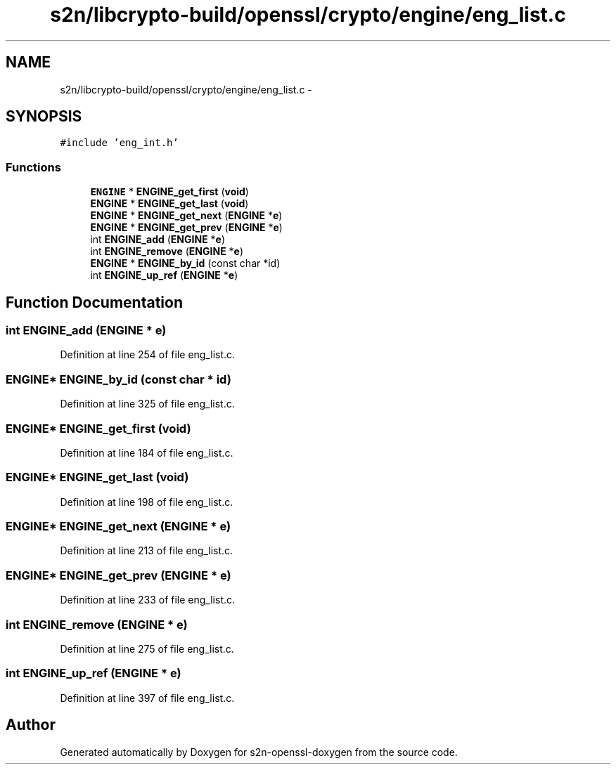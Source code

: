 .TH "s2n/libcrypto-build/openssl/crypto/engine/eng_list.c" 3 "Thu Jun 30 2016" "s2n-openssl-doxygen" \" -*- nroff -*-
.ad l
.nh
.SH NAME
s2n/libcrypto-build/openssl/crypto/engine/eng_list.c \- 
.SH SYNOPSIS
.br
.PP
\fC#include 'eng_int\&.h'\fP
.br

.SS "Functions"

.in +1c
.ti -1c
.RI "\fBENGINE\fP * \fBENGINE_get_first\fP (\fBvoid\fP)"
.br
.ti -1c
.RI "\fBENGINE\fP * \fBENGINE_get_last\fP (\fBvoid\fP)"
.br
.ti -1c
.RI "\fBENGINE\fP * \fBENGINE_get_next\fP (\fBENGINE\fP *\fBe\fP)"
.br
.ti -1c
.RI "\fBENGINE\fP * \fBENGINE_get_prev\fP (\fBENGINE\fP *\fBe\fP)"
.br
.ti -1c
.RI "int \fBENGINE_add\fP (\fBENGINE\fP *\fBe\fP)"
.br
.ti -1c
.RI "int \fBENGINE_remove\fP (\fBENGINE\fP *\fBe\fP)"
.br
.ti -1c
.RI "\fBENGINE\fP * \fBENGINE_by_id\fP (const char *id)"
.br
.ti -1c
.RI "int \fBENGINE_up_ref\fP (\fBENGINE\fP *\fBe\fP)"
.br
.in -1c
.SH "Function Documentation"
.PP 
.SS "int ENGINE_add (\fBENGINE\fP * e)"

.PP
Definition at line 254 of file eng_list\&.c\&.
.SS "\fBENGINE\fP* ENGINE_by_id (const char * id)"

.PP
Definition at line 325 of file eng_list\&.c\&.
.SS "\fBENGINE\fP* ENGINE_get_first (\fBvoid\fP)"

.PP
Definition at line 184 of file eng_list\&.c\&.
.SS "\fBENGINE\fP* ENGINE_get_last (\fBvoid\fP)"

.PP
Definition at line 198 of file eng_list\&.c\&.
.SS "\fBENGINE\fP* ENGINE_get_next (\fBENGINE\fP * e)"

.PP
Definition at line 213 of file eng_list\&.c\&.
.SS "\fBENGINE\fP* ENGINE_get_prev (\fBENGINE\fP * e)"

.PP
Definition at line 233 of file eng_list\&.c\&.
.SS "int ENGINE_remove (\fBENGINE\fP * e)"

.PP
Definition at line 275 of file eng_list\&.c\&.
.SS "int ENGINE_up_ref (\fBENGINE\fP * e)"

.PP
Definition at line 397 of file eng_list\&.c\&.
.SH "Author"
.PP 
Generated automatically by Doxygen for s2n-openssl-doxygen from the source code\&.
